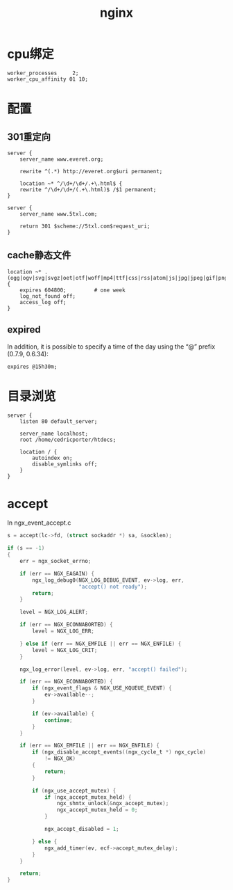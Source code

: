#+TITLE: nginx
#+LINK_UP: index.html
#+LINK_HOME: index.html
#+OPTIONS: H:3 num:t toc:2 \n:nil @:t ::t |:t ^:{} -:t f:t *:t <:t

* cpu绑定
  #+BEGIN_EXAMPLE
    worker_processes     2;
    worker_cpu_affinity 01 10;
  #+END_EXAMPLE

* 配置
** 301重定向
   #+BEGIN_EXAMPLE
     server {
         server_name www.everet.org;

         rewrite ^(.*) http://everet.org$uri permanent;

         location ~* ^/\d+/\d+/.+\.html$ {
         rewrite ^/\d+/\d+/(.+\.html)$ /$1 permanent;
     }

     server {
         server_name www.5txl.com;

         return 301 $scheme://5txl.com$request_uri;
     }
   #+END_EXAMPLE

** cache静态文件
   #+BEGIN_EXAMPLE
     location ~* .(ogg|ogv|svg|svgz|oet|otf|woff|mp4|ttf|css|rss|atom|js|jpg|jpeg|gif|png|ico|zip|tgz|gz|rar|bz2|doc|xls|exe|ppt|tar|mid|midi|wav|mp3|bmp|rtf)$ {
         expires 604800;         # one week
         log_not_found off;
         access_log off;
     }
   #+END_EXAMPLE

** expired
   In addition, it is possible to specify a time of the day using the “@” prefix (0.7.9, 0.6.34):

   #+BEGIN_EXAMPLE
     expires @15h30m;
   #+END_EXAMPLE


* 目录浏览
  #+BEGIN_EXAMPLE
    server {
        listen 80 default_server;

        server_name localhost;
        root /home/cedricporter/htdocs;

        location / {
            autoindex on;
            disable_symlinks off;
        }
    }
  #+END_EXAMPLE

* accept
  In ngx_event_accept.c

  #+BEGIN_SRC c
    s = accept(lc->fd, (struct sockaddr *) sa, &socklen);

    if (s == -1)
    {
        err = ngx_socket_errno;

        if (err == NGX_EAGAIN) {
            ngx_log_debug0(NGX_LOG_DEBUG_EVENT, ev->log, err,
                           "accept() not ready");
            return;
        }

        level = NGX_LOG_ALERT;

        if (err == NGX_ECONNABORTED) {
            level = NGX_LOG_ERR;

        } else if (err == NGX_EMFILE || err == NGX_ENFILE) {
            level = NGX_LOG_CRIT;
        }

        ngx_log_error(level, ev->log, err, "accept() failed");

        if (err == NGX_ECONNABORTED) {
            if (ngx_event_flags & NGX_USE_KQUEUE_EVENT) {
                ev->available--;
            }

            if (ev->available) {
                continue;
            }
        }

        if (err == NGX_EMFILE || err == NGX_ENFILE) {
            if (ngx_disable_accept_events((ngx_cycle_t *) ngx_cycle)
                != NGX_OK)
            {
                return;
            }

            if (ngx_use_accept_mutex) {
                if (ngx_accept_mutex_held) {
                    ngx_shmtx_unlock(&ngx_accept_mutex);
                    ngx_accept_mutex_held = 0;
                }

                ngx_accept_disabled = 1;

            } else {
                ngx_add_timer(ev, ecf->accept_mutex_delay);
            }
        }

        return;
    }
  #+END_SRC
